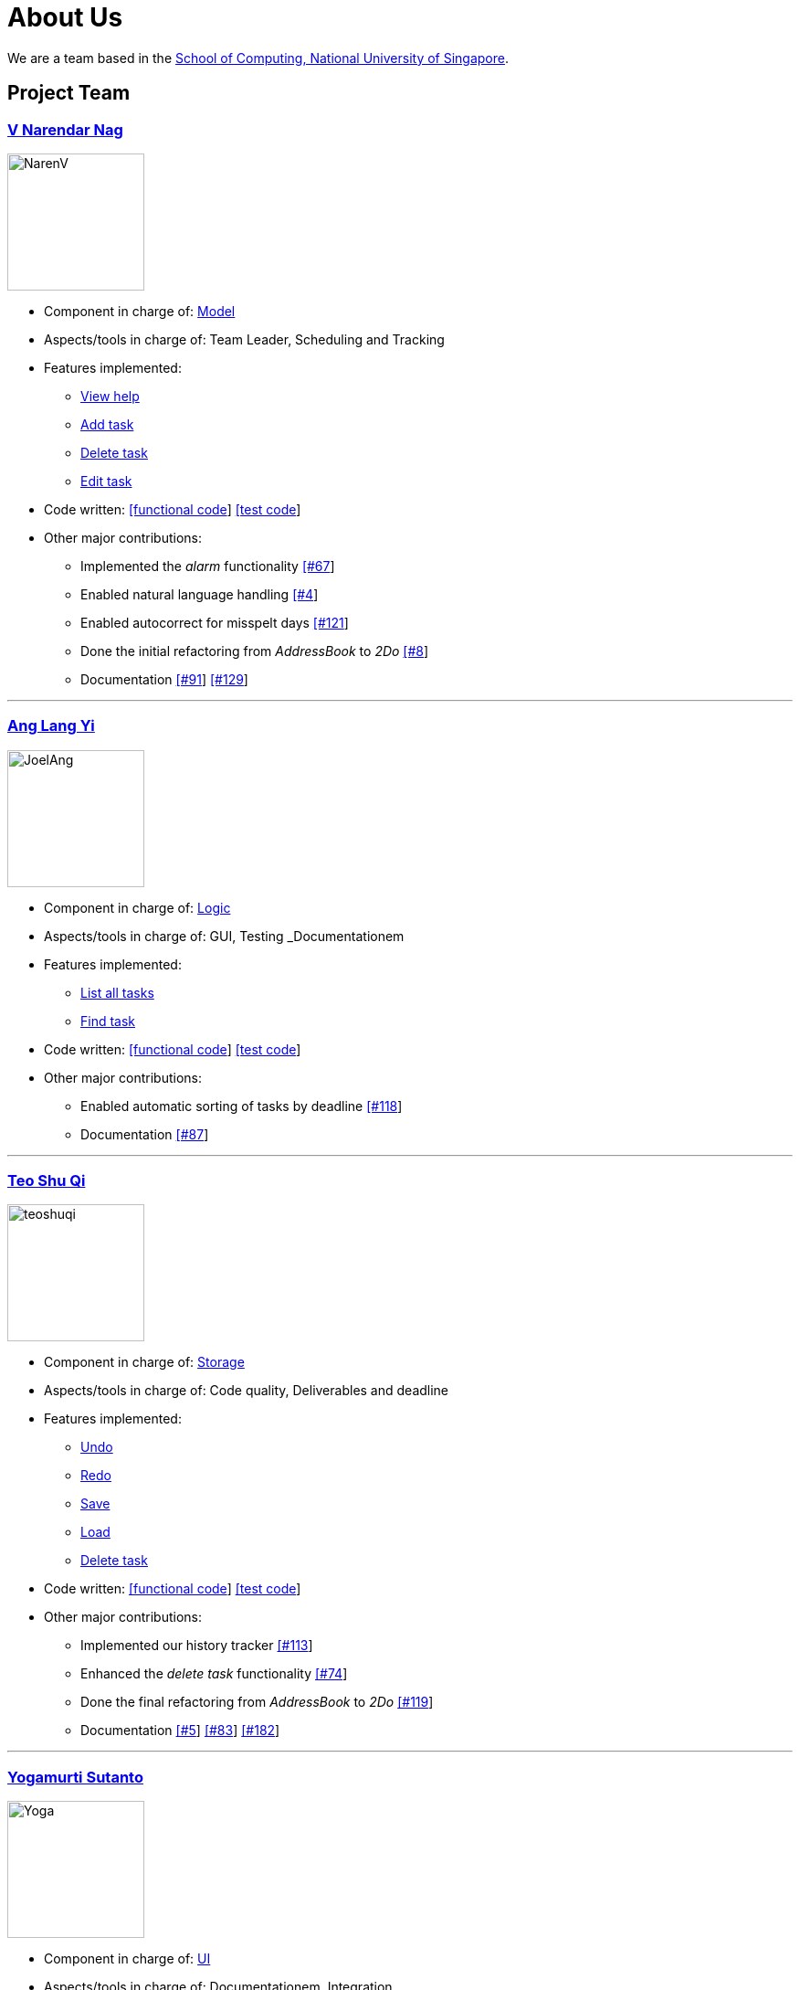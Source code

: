 = About Us
ifdef::env-github,env-browser[:outfilesuffix: .adoc]
:imagesDir: images

We are a team based in the http://www.comp.nus.edu.sg[School of Computing, National University of Singapore].

== Project Team

=== https://github.com/radneran[V Narendar Nag]
image::NarenV.jpg[width="150", align="left"]

* Component in charge of: https://github.com/CS2103JUN2017-T3/main/blob/master/docs/DeveloperGuide.adoc#model-component[Model]
* Aspects/tools in charge of: Team Leader, Scheduling and Tracking
* Features implemented:
** https://github.com/CS2103JUN2017-T3/main/blob/master/docs/UserGuide.adoc#viewing-help-code-help-h-code[View help]
** https://github.com/CS2103JUN2017-T3/main/blob/master/docs/UserGuide.adoc#adding-a-task-code-add-a-code[Add task]
** https://github.com/CS2103JUN2017-T3/main/blob/master/docs/UserGuide.adoc#deleting-a-task-code-delete-del-d-code[Delete task]
** https://github.com/CS2103JUN2017-T3/main/blob/master/docs/UserGuide.adoc#editing-a-task-code-edit-e-code[Edit task]
* Code written: https://github.com/CS2103JUN2017-T3/main/blob/master/collated/main/A0124399W.md[[functional code]] https://github.com/CS2103JUN2017-T3/main/blob/master/collated/test/A0124399W.md[[test code]]
* Other major contributions:
** Implemented the _alarm_ functionality https://github.com/CS2103JUN2017-T3/main/pull/67[[#67]]
** Enabled natural language handling https://github.com/CS2103JUN2017-T3/main/pull/4[[#4]]
** Enabled autocorrect for misspelt days https://github.com/CS2103JUN2017-T3/main/pull/121[[#121]]
** Done the initial refactoring from _AddressBook_ to _2Do_ https://github.com/CS2103JUN2017-T3/main/pull/8[[#8]]
** Documentation https://github.com/CS2103JUN2017-T3/main/pull/91[[#91]] https://github.com/CS2103JUN2017-T3/main/pull/129[[#129]]

'''

=== https://github.com/maltiso[Ang Lang Yi]
image::JoelAng.jpg[width="150", align="left"]

* Component in charge of: https://github.com/CS2103JUN2017-T3/main/blob/master/docs/DeveloperGuide.adoc#logic-component[Logic]
* Aspects/tools in charge of: GUI, Testing _Documentationem
* Features implemented:
** https://github.com/CS2103JUN2017-T3/main/blob/master/docs/UserGuide.adoc#listing-all-tasks-code-list-l-code[List all tasks]
** https://github.com/CS2103JUN2017-T3/main/blob/master/docs/UserGuide.adoc#finding-a-task-code-find-f-code[Find task]
* Code written: https://github.com/CS2103JUN2017-T3/main/blob/master/collated/main/A0107433N.md[[functional code]] https://github.com/CS2103JUN2017-T3/main/blob/master/collated/test/A0107433N.md[[test code]]
* Other major contributions:
** Enabled automatic sorting of tasks by deadline https://github.com/CS2103JUN2017-T3/main/pull/118[[#118]]
** Documentation https://github.com/CS2103JUN2017-T3/main/pull/87[[#87]]

'''

=== https://github.com/teoshuqi[Teo Shu Qi]
image::teoshuqi.png[width="150", align="left"]

* Component in charge of: https://github.com/CS2103JUN2017-T3/main/blob/master/docs/DeveloperGuide.adoc#storage-component[Storage]
* Aspects/tools in charge of: Code quality, Deliverables and deadline
* Features implemented:
** https://github.com/CS2103JUN2017-T3/main/blob/master/docs/UserGuide.adoc#undoing-the-last-action-code-undo-u-code[Undo]
** https://github.com/CS2103JUN2017-T3/main/blob/master/docs/UserGuide.adoc#redoing-the-undone-action-code-redo-r-code[Redo]
** https://github.com/CS2103JUN2017-T3/main/blob/master/docs/UserGuide.adoc#saving-list-code-save-s-code[Save]
** https://github.com/CS2103JUN2017-T3/main/blob/master/docs/UserGuide.adoc#loading-list-code-load-code[Load]
** https://github.com/CS2103JUN2017-T3/main/blob/master/docs/UserGuide.adoc#deleting-a-task-code-delete-del-d-code[Delete task]
* Code written: https://github.com/CS2103JUN2017-T3/main/blob/master/collated/main/A0162253M.md[[functional code]] https://github.com/CS2103JUN2017-T3/main/blob/master/collated/test/A0162253M.md[[test code]]
* Other major contributions:
** Implemented our history tracker https://github.com/CS2103JUN2017-T3/main/pull/113[[#113]]
** Enhanced the _delete task_ functionality https://github.com/CS2103JUN2017-T3/main/pull/74[[#74]]
** Done the final refactoring from _AddressBook_ to _2Do_ https://github.com/CS2103JUN2017-T3/main/pull/119[[#119]]
** Documentation https://github.com/CS2103JUN2017-T3/main/pull/5[[#5]] https://github.com/CS2103JUN2017-T3/main/pull/83[[#83]] https://github.com/CS2103JUN2017-T3/main/pull/182[[#182]]

'''

=== https://github.com/yogamurti[Yogamurti Sutanto]
image::Yoga.jpg[width="150", align="left"]

* Component in charge of: https://github.com/CS2103JUN2017-T3/main/blob/master/docs/DeveloperGuide.adoc#ui-component[UI]
* Aspects/tools in charge of: Documentationem,  Integration
* Features implemented:
** https://github.com/CS2103JUN2017-T3/main/blob/master/docs/UserGuide.adoc#marking-a-task-as-complete-code-mark-m-code[Mark as complete]
** https://github.com/CS2103JUN2017-T3/main/blob/master/docs/UserGuide.adoc#marking-a-task-as-incomplete-code-unmark-un-code[Mark as incomplete]
** https://github.com/CS2103JUN2017-T3/main/blob/master/docs/UserGuide.adoc#editing-the-default-options-code-option-o-code[Adjust default options]
* Code written: Code written: https://github.com/CS2103JUN2017-T3/main/blob/master/collated/main/A0139267W.md[[functional code]] https://github.com/CS2103JUN2017-T3/main/blob/master/collated/test/A0139267W.md[[test code]]
* Other major contributions:
** Implemented the _automark completion_ functionality https://github.com/CS2103JUN2017-T3/main/pull/149[[#149]]
** Implemented _Travis_, _Appveyor_, _Coveralls_ and _Codacy_ support https://github.com/CS2103JUN2017-T3/main/pull/112[[#112]] https://github.com/CS2103JUN2017-T3/main/pull/166[[#170]]
** Fixed _Codacy_ issues https://github.com/CS2103JUN2017-T3/main/pull/200[[#200]]
** Reviewed and managed pull requests https://github.com/CS2103JUN2017-T3/main/pull/163[[#163]] https://github.com/CS2103JUN2017-T3/main/pull/173[[#173]] https://github.com/CS2103JUN2017-T3/main/pull/195[[#195]]
** Managed our issue tracker
** Handled our code collation https://github.com/CS2103JUN2017-T3/main/pull/134[[#134]] https://github.com/CS2103JUN2017-T3/main/pull/167[[#167]]
** Handled our version releases
** Documentation https://github.com/CS2103JUN2017-T3/main/pull/3[[#3]] https://github.com/CS2103JUN2017-T3/main/pull/6[[#6]] https://github.com/CS2103JUN2017-T3/main/pull/6[[#45]] https://github.com/CS2103JUN2017-T3/main/pull/93[[#93]] https://github.com/CS2103JUN2017-T3/main/pull/95[[#95]] https://github.com/CS2103JUN2017-T3/main/pull/96[[#96]] https://github.com/CS2103JUN2017-T3/main/pull/102[[#102]] https://github.com/CS2103JUN2017-T3/main/pull/115[[#115]] https://github.com/CS2103JUN2017-T3/main/pull/133[[#133]] https://github.com/CS2103JUN2017-T3/main/pull/135[[#135]] https://github.com/CS2103JUN2017-T3/main/pull/166[[#166]]
